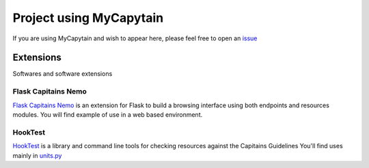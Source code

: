 Project using MyCapytain
========================

If you are using MyCapytain and wish to appear here, please feel free to open an `issue <https://github.com/Capitains/MyCapytain/issues>`_

Extensions
##########

Softwares and software extensions

Flask Capitains Nemo
********************

`Flask Capitains Nemo <https://github.com/Capitains/flask-capitains-nemo/>`_ is an extension for Flask to build a browsing interface
using both endpoints and resources modules. You will find example of use in a web based environment.

HookTest
********

`HookTest <https://github.com/Capitains/Hook/>`_ is a library and command line tools for checking resources against the Capitains Guidelines
You'll find uses mainly in `units.py <https://github.com/Capitains/HookTest/blob/master/HookTest/units.py>`_